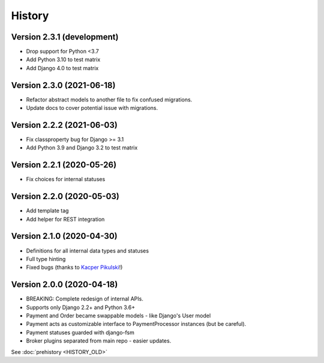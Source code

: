 .. :changelog:

History
=======


Version 2.3.1 (development)
---------------------------

* Drop support for Python <3.7
* Add Python 3.10 to test matrix
* Add Django 4.0 to test matrix

Version 2.3.0 (2021-06-18)
--------------------------

* Refactor abstract models to another file to fix confused migrations.
* Update docs to cover potential issue with migrations.

Version 2.2.2 (2021-06-03)
--------------------------

* Fix classproperty bug for Django >= 3.1
* Add Python 3.9 and Django 3.2 to test matrix

Version 2.2.1 (2020-05-26)
--------------------------

* Fix choices for internal statuses

Version 2.2.0 (2020-05-03)
--------------------------

* Add template tag
* Add helper for REST integration

Version 2.1.0 (2020-04-30)
--------------------------

* Definitions for all internal data types and statuses
* Full type hinting
* Fixed bugs (thanks to `Kacper Pikulski <https://github.com/pikulak>`_!)


Version 2.0.0 (2020-04-18)
--------------------------

* BREAKING: Complete redesign of internal APIs.
* Supports only Django 2.2+ and Python 3.6+
* Payment and Order became swappable models - like Django's User model
* Payment acts as customizable interface to PaymentProcessor instances (but be careful).
* Payment statuses guarded with django-fsm
* Broker plugins separated from main repo - easier updates.


See :doc:`prehistory <HISTORY_OLD>`
